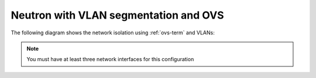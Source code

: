 
.. _neutron-vlan-ovs-arch:

Neutron with VLAN segmentation and OVS
++++++++++++++++++++++++++++++++++++++

The following diagram shows the network isolation
using :ref:`ovs-term` and VLANs:


.. image:: /_images/Neutron_32_vlan_v2.png
  :align: center

.. note:: You must have at least three network interfaces for this
          configuration

